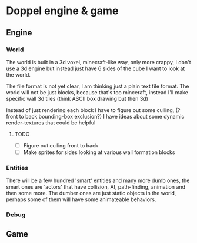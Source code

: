 * Doppel engine & game 
** Engine
*** World
    The world is built in a 3d voxel, minecraft-like way, only more
    crappy, I don't use a 3d engine but instead just have 6 sides of
    the cube I want to look at the world.

    The file format is not yet clear, I am thinking just a plain text
    file format.  The world will not be just blocks, because that's too
    minceraft, instead I'll make specific wall 3d tiles (think ASCII
    box drawing but then 3d)
    
    Instead of just rendering each block I have to figure out some
    culling, (?front to back bounding-box exclusion?) I have ideas about
    some dynamic render-textures that could be helpful
    
**** TODO 
     - [ ] Figure out culling front to back
     - [ ] Make sprites for  sides looking at various wall formation blocks
 
*** Entities
    There will be a few hundred 'smart' entities and many more dumb
    ones, the smart ones are 'actors' that have collision, AI,
    path-finding, animation and then some more. The dumber ones are
    just static objects in the world, perhaps some of them will have
    some animateable behaviors.
*** Debug
** Game





